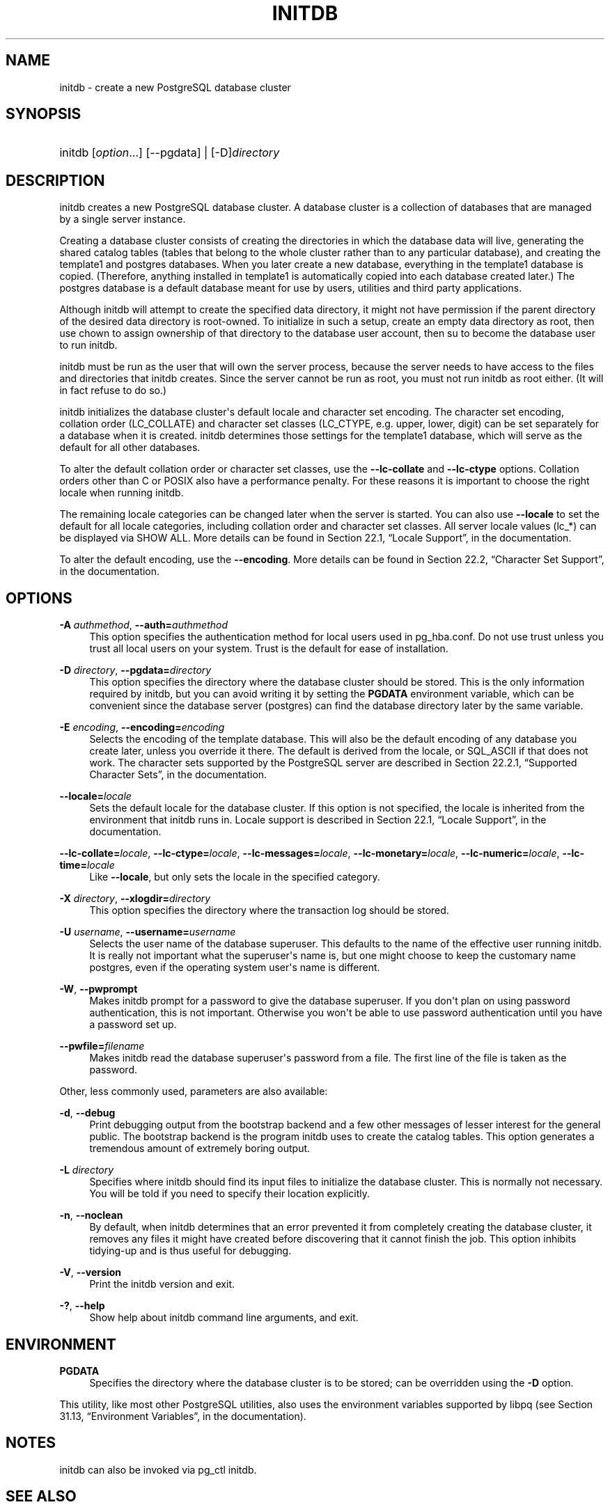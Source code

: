 '\" t
.\"     Title: initdb
.\"    Author: The PostgreSQL Global Development Group
.\" Generator: DocBook XSL Stylesheets v1.75.1 <http://docbook.sf.net/>
.\"      Date: 2010-09-16
.\"    Manual: PostgreSQL 9.0.0 Documentation
.\"    Source: PostgreSQL 9.0.0
.\"  Language: English
.\"
.TH "INITDB" "1" "2010-09-16" "PostgreSQL 9.0.0" "PostgreSQL 9.0.0 Documentation"
.\" -----------------------------------------------------------------
.\" * set default formatting
.\" -----------------------------------------------------------------
.\" disable hyphenation
.nh
.\" disable justification (adjust text to left margin only)
.ad l
.\" -----------------------------------------------------------------
.\" * MAIN CONTENT STARTS HERE *
.\" -----------------------------------------------------------------
.SH "NAME"
initdb \- create a new PostgreSQL database cluster
.\" initdb
.SH "SYNOPSIS"
.HP \w'initdb\ 'u
initdb [\fIoption\fR...] [\-\-pgdata] | [\-D]\fIdirectory\fR 
.SH "DESCRIPTION"
.PP
initdb
creates a new
PostgreSQL
database cluster\&. A database cluster is a collection of databases that are managed by a single server instance\&.
.PP
Creating a database cluster consists of creating the directories in which the database data will live, generating the shared catalog tables (tables that belong to the whole cluster rather than to any particular database), and creating the
template1
and
postgres
databases\&. When you later create a new database, everything in the
template1
database is copied\&. (Therefore, anything installed in
template1
is automatically copied into each database created later\&.) The
postgres
database is a default database meant for use by users, utilities and third party applications\&.
.PP
Although
initdb
will attempt to create the specified data directory, it might not have permission if the parent directory of the desired data directory is root\-owned\&. To initialize in such a setup, create an empty data directory as root, then use
chown
to assign ownership of that directory to the database user account, then
su
to become the database user to run
initdb\&.
.PP
initdb
must be run as the user that will own the server process, because the server needs to have access to the files and directories that
initdb
creates\&. Since the server cannot be run as root, you must not run
initdb
as root either\&. (It will in fact refuse to do so\&.)
.PP
initdb
initializes the database cluster\(aqs default locale and character set encoding\&. The character set encoding, collation order (LC_COLLATE) and character set classes (LC_CTYPE, e\&.g\&. upper, lower, digit) can be set separately for a database when it is created\&.
initdb
determines those settings for the
template1
database, which will serve as the default for all other databases\&.
.PP
To alter the default collation order or character set classes, use the
\fB\-\-lc\-collate\fR
and
\fB\-\-lc\-ctype\fR
options\&. Collation orders other than
C
or
POSIX
also have a performance penalty\&. For these reasons it is important to choose the right locale when running
initdb\&.
.PP
The remaining locale categories can be changed later when the server is started\&. You can also use
\fB\-\-locale\fR
to set the default for all locale categories, including collation order and character set classes\&. All server locale values (lc_*) can be displayed via
SHOW ALL\&. More details can be found in
Section 22.1, \(lqLocale Support\(rq, in the documentation\&.
.PP
To alter the default encoding, use the
\fB\-\-encoding\fR\&. More details can be found in
Section 22.2, \(lqCharacter Set Support\(rq, in the documentation\&.
.SH "OPTIONS"
.PP
.PP
\fB\-A \fR\fB\fIauthmethod\fR\fR, \fB\-\-auth=\fR\fB\fIauthmethod\fR\fR
.RS 4
This option specifies the authentication method for local users used in
pg_hba\&.conf\&. Do not use
trust
unless you trust all local users on your system\&.
Trust
is the default for ease of installation\&.
.RE
.PP
\fB\-D \fR\fB\fIdirectory\fR\fR, \fB\-\-pgdata=\fR\fB\fIdirectory\fR\fR
.RS 4
This option specifies the directory where the database cluster should be stored\&. This is the only information required by
initdb, but you can avoid writing it by setting the
\fBPGDATA\fR
environment variable, which can be convenient since the database server (postgres) can find the database directory later by the same variable\&.
.RE
.PP
\fB\-E \fR\fB\fIencoding\fR\fR, \fB\-\-encoding=\fR\fB\fIencoding\fR\fR
.RS 4
Selects the encoding of the template database\&. This will also be the default encoding of any database you create later, unless you override it there\&. The default is derived from the locale, or
SQL_ASCII
if that does not work\&. The character sets supported by the
PostgreSQL
server are described in
Section 22.2.1, \(lqSupported Character Sets\(rq, in the documentation\&.
.RE
.PP
\fB\-\-locale=\fR\fB\fIlocale\fR\fR
.RS 4
Sets the default locale for the database cluster\&. If this option is not specified, the locale is inherited from the environment that
initdb
runs in\&. Locale support is described in
Section 22.1, \(lqLocale Support\(rq, in the documentation\&.
.RE
.PP
\fB\-\-lc\-collate=\fR\fB\fIlocale\fR\fR, \fB\-\-lc\-ctype=\fR\fB\fIlocale\fR\fR, \fB\-\-lc\-messages=\fR\fB\fIlocale\fR\fR, \fB\-\-lc\-monetary=\fR\fB\fIlocale\fR\fR, \fB\-\-lc\-numeric=\fR\fB\fIlocale\fR\fR, \fB\-\-lc\-time=\fR\fB\fIlocale\fR\fR
.RS 4
Like
\fB\-\-locale\fR, but only sets the locale in the specified category\&.
.RE
.PP
\fB\-X \fR\fB\fIdirectory\fR\fR, \fB\-\-xlogdir=\fR\fB\fIdirectory\fR\fR
.RS 4
This option specifies the directory where the transaction log should be stored\&.
.RE
.PP
\fB\-U \fR\fB\fIusername\fR\fR, \fB\-\-username=\fR\fB\fIusername\fR\fR
.RS 4
Selects the user name of the database superuser\&. This defaults to the name of the effective user running
initdb\&. It is really not important what the superuser\(aqs name is, but one might choose to keep the customary name
postgres, even if the operating system user\(aqs name is different\&.
.RE
.PP
\fB\-W\fR, \fB\-\-pwprompt\fR
.RS 4
Makes
initdb
prompt for a password to give the database superuser\&. If you don\(aqt plan on using password authentication, this is not important\&. Otherwise you won\(aqt be able to use password authentication until you have a password set up\&.
.RE
.PP
\fB\-\-pwfile=\fR\fB\fIfilename\fR\fR
.RS 4
Makes
initdb
read the database superuser\(aqs password from a file\&. The first line of the file is taken as the password\&.
.RE
.PP
Other, less commonly used, parameters are also available:
.PP
\fB\-d\fR, \fB\-\-debug\fR
.RS 4
Print debugging output from the bootstrap backend and a few other messages of lesser interest for the general public\&. The bootstrap backend is the program
initdb
uses to create the catalog tables\&. This option generates a tremendous amount of extremely boring output\&.
.RE
.PP
\fB\-L \fR\fB\fIdirectory\fR\fR
.RS 4
Specifies where
initdb
should find its input files to initialize the database cluster\&. This is normally not necessary\&. You will be told if you need to specify their location explicitly\&.
.RE
.PP
\fB\-n\fR, \fB\-\-noclean\fR
.RS 4
By default, when
initdb
determines that an error prevented it from completely creating the database cluster, it removes any files it might have created before discovering that it cannot finish the job\&. This option inhibits tidying\-up and is thus useful for debugging\&.
.RE
.PP
\fB\-V\fR, \fB\-\-version\fR
.RS 4
Print the
initdb
version and exit\&.
.RE
.PP
\fB\-?\fR, \fB\-\-help\fR
.RS 4
Show help about
initdb
command line arguments, and exit\&.
.RE
.SH "ENVIRONMENT"
.PP
\fBPGDATA\fR
.RS 4
Specifies the directory where the database cluster is to be stored; can be overridden using the
\fB\-D\fR
option\&.
.RE
.PP
This utility, like most other
PostgreSQL
utilities, also uses the environment variables supported by
libpq
(see
Section 31.13, \(lqEnvironment Variables\(rq, in the documentation)\&.
.SH "NOTES"
.PP
initdb
can also be invoked via
pg_ctl initdb\&.
.SH "SEE ALSO"
\fBpg_ctl\fR(1), \fBpostgres\fR(1)
